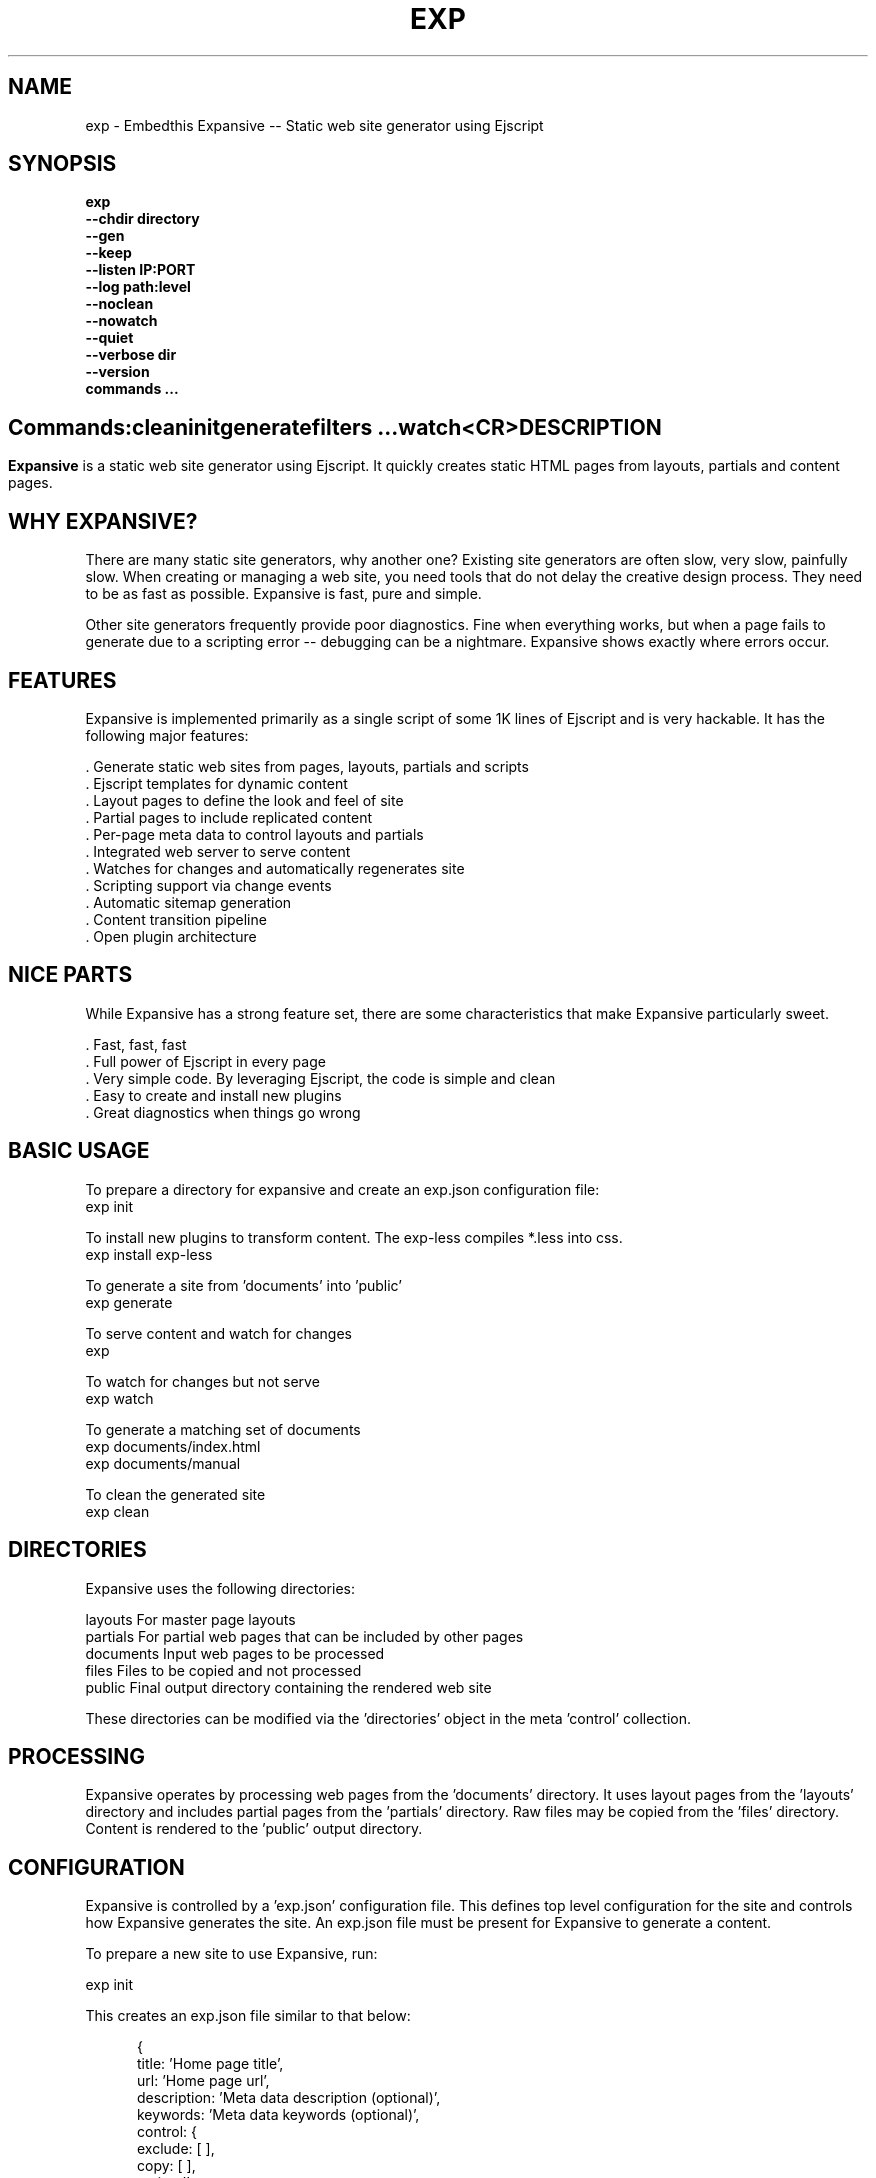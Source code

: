 .TH EXP "1" "March 2014" "exp" "User Commands"
.SH NAME
exp \- Embedthis Expansive -- Static web site generator using Ejscript
.SH SYNOPSIS
.B exp
    \fB--chdir directory\fR
    \fB--gen\fR
    \fB--keep\fR
    \fB--listen IP:PORT\fR
    \fB--log path:level\fR
    \fB--noclean\fR
    \fB--nowatch\fR
    \fB--quiet\fR
    \fB--verbose dir\fR
    \fB--version\fR
    \fBcommands ...\fB
.SH ""
.B Commands:
    clean
    init
    generate
    filters ...
    watch
    <CR>
.RE
.SH DESCRIPTION
\fBExpansive\fR is a static web site generator using Ejscript.
It quickly creates static HTML pages from layouts, partials and content pages.

.PP
.SH WHY EXPANSIVE?
There are many static site generators, why another one?  Existing site generators are often slow, very slow, painfully slow.
When creating or managing a web site, you need tools that do not delay the creative design process. They need to be as fast
as possible. Expansive is fast, pure and simple.
.PP
Other site generators frequently provide poor diagnostics. Fine when everything works, but when a page fails to generate due
to a scripting error -- debugging can be a nightmare. Expansive shows exactly where errors occur.

.SH FEATURES
Expansive is implemented primarily as a single script of some 1K lines of Ejscript and is very hackable.  It has the
following major features:

    . Generate static web sites from pages, layouts, partials and scripts
    . Ejscript templates for dynamic content
    . Layout pages to define the look and feel of site
    . Partial pages to include replicated content
    . Per-page meta data to control layouts and partials
    . Integrated web server to serve content
    . Watches for changes and automatically regenerates site
    . Scripting support via change events
    . Automatic sitemap generation
    . Content transition pipeline
    . Open plugin architecture

.SH NICE PARTS
While Expansive has a strong feature set, there are some characteristics that make Expansive particularly sweet.

    . Fast, fast, fast
    . Full power of Ejscript in every page
    . Very simple code. By leveraging Ejscript, the code is simple and clean
    . Easy to create and install new plugins
    . Great diagnostics when things go wrong

.PP
.SH BASIC USAGE
.PP
To prepare a directory for expansive and create an exp.json configuration file:
    exp init

To install new plugins to transform content. The exp-less compiles *.less into css. 
    exp install exp-less

To generate a site from 'documents' into 'public'
    exp generate

To serve content and watch for changes
    exp

To watch for changes but not serve
    exp watch

To generate a matching set of documents
    exp documents/index.html
    exp documents/manual

To clean the generated site
    exp clean

.PP
.SH DIRECTORIES
Expansive uses the following directories:

    layouts     For master page layouts
    partials    For partial web pages that can be included by other pages
    documents   Input web pages to be processed
    files       Files to be copied and not processed
    public      Final output directory containing the rendered web site

These directories can be modified via the 'directories' object in the meta 'control' collection.

.SH PROCESSING
Expansive operates by processing web pages from the 'documents' directory. It uses layout pages from the 'layouts' directory
and includes partial pages from the 'partials' directory. Raw files may be copied from the 'files' directory.  Content is
rendered to the 'public' output directory.

.SH CONFIGURATION
Expansive is controlled by a 'exp.json' configuration file. This defines top level configuration for the site and controls
how Expansive generates the site. An exp.json file must be present for Expansive to generate a content.
.PP
To prepare a new site to use Expansive, run:

    exp init

.PP
This creates an exp.json file similar to that below:
.PP
.RS 5
 {
    title: 'Home page title',
    url: 'Home page url',
    description: 'Meta data description (optional)',
    keywords: 'Meta data keywords (optional)',
    control: {
        exclude: [ ],
        copy: [ ],
        script: '',
        sitemap: {
            include: '/\\.html/'
        }
    }
 }
.RE
.PP
The contents of the exp.json file are added to the Expansive meta data collection that is provided to every page, layout and
partial. The exp.json file has a 'control' section that controls the operation of Expansive. The are a set of pre-defined
properties, but you can add your own data as well. See the META PROPERTIES section below.

.PP
In the control section, the 'exclude' array defines a set of file patterns to exclude from processing. The 'copy' array
defines a set of file patterns to copy without processing. These patterns are relative to the 'documents' directory. The
script string defines an optional global script to inject code into the Ejscript execution context. The sitemap collection
configures what documents to include in the generated sitemap XML file.

.SH DYNAMIC CONTENT
Expansive uses embedded Javascript in web pages to fully support dynamic content.  Scripts can be embedded via the special
Expansive tag '<@ ...  @>'. This will run the script when the page is generated and replace the script with generated data.
For example:

 <p>Today is <@ write(Date()) @>

The write function is used to render data to be used in place of the <@ @> element.  You can use 'writeSafe' to HTML
escape the data before writing. You can also use a simpler form <@= that means use the result of the Javascript
expression, HTML escapse the data and then write it. For example:

 <p>Today is <@= Date() @>

Even simpler, you can use an abbreviated @@variable to emit the value of a Javascript variable. For example:

 <p>Site URL is @@{meta.url}</p>

The top URL of the site may be abbreviated as '@~'.

.SH TRANSFORMATIONS
Expansive will interpret document extensions and automatically transform content from one format to another.  For example,
the filename 'instructions.html.md' tells Expansive that the data is in Markdown format via the '.md' extension and it
should be converted to 'html'.  Expansive will examine each nested extension and process the document until it reaches an
extension for which there is no further transformations defined.
.PP
Expansive uses the '.exp' extension to specify the document has embedded Ejscript. For example:

 index.html.md.exp

This means the file has Embedded Ejscript in a Markdown file that will be compiled to generate HTML. Expansive will process
this by first running the embedded Ejscript, then piping the result through the Markdown filter and finally saving the
result as 'index.html' after applying the appropriate layout.

.SH PLUGINS
Expansive may be extended via plugins that provide transformations and additional scripting capability. A site specifies the
plugins to use via a 'control.plugins' meta property in its exp.json. When a plugin is installed via 'exp install', the
plugin automatically to the ordered 'plugins' list in package.json.  When a plugin is loaded, it registers itself to handle
specific file extension transformations. The transformation pipeline for specific extensions can be overridden via the
'control.transforms' meta property.

.SH USEFUL PLUGINS
Here are some of the more useful Expansive plugins:
.TP 10
exp-bash
Run shell scripts and capture the output
.TP 10
exp-css
Process CSS files to add browser specific prefixs and minify the output. Requires 'autoprefixer' and 'recess' to be installed.
.TP 10
exp-gzip
Compress final output using gzip. Files are rendered with a 'gz' extension.
.TP 10
exp-js
Process Javascript files to mangle and minify. Requires 'uglify' to be installed.
.TP 10
exp-less
Process Less stylesheets into CSS. Requires 'recess' to be installed.

.SH LAYOUTS
A layout page defines the top level HTML content for a set of pages.  The layout defines the format, look and feel of the
web site so that each pages does not need to replicate this content. Despite the fact that pages nominate a layout page to
use, it is actually layout page that includes the content page inside it to create a composite page. The '<@ content @>' tag
in the layout is replaced with the actual web page data after separating the page meta data.
.PP
There can be multiple layout pages and the default layout is called 'default.html.exp'. Layout pages may next, i.e. may use
other layout pages.  Layout pages can use any desired transformation file extension.

.RS 5
 <!DOCTYPE html>
 <html lang="en">
 <head>
     <title><@= meta.title @></title>
     <link href="css/api.css" rel="stylesheet" type="text/css" />
 </head>
 <body>
     <div class="content">
         <@ content @>
     </div>
 </body>
 </html>
.RE
.PP

.SH PARTIALS
Web pages often need to have content that is common across a set of pages. Expansive supports this via partial pages that
can be included by any page, layout or other partial page. A page specifies a partial by using the 'partial' Javascript
function. For example:

 <@ partial('header') @>

The partial function will search for a file starting with 'header.html' in the 'partials' directory.  Partials are
transformed according to their extension. If a partial called 'header.html.md.exp' was found, then it will be first
transformed by running the embedded Ejscript, then piping the output into the Markdown to create html data that will then be
included in place of the original partial tag.

.PP
Partials can be nested, in that a partial page may include another parital page to any depth.

.SH META DATA
Pages, layouts and partials can define meta data at the top of the file via a Javascript literal.  Meta data is passed to
the Ejscript execution context for each page, layout and partial where scripts can examine and use in rendering pages.
.PP
.RS 5
 {
    draft: true,
    navigation: 'blog',
 }
 <h1>Page Header</h1>

.RE
The meta data is added to the current meta data collection and passed to the layout page and any partials used by the page.
The meta data can be accessed via the 'expansive.meta' Javascript property.

.PP

Meta data is inherited and aggregated as Expansive processes a web site directory. The meta data from upper directories is
passed down to lower directories. In this manner upper levels can define the parameters for subdirectories in the site. Meta
data is never passed back up the tree.
.PP
Meta data can also be defined by including additional 'exp.json' files at any level in the documents directory.

.SH META PROPERTIES
Expansive defines a rich set of meta properties for you to use in your pages:
.TP 12
basename
Basename portion of the public document filename.
.TP 12
control
Control collection specified in exp.json.
.TP 12
date
Generation date of the document.
.TP 12
document
Name of the document in 'documents' that is being processed.
.TP 12
extension
The extension of the public document filename.
.TP 12
extensions
The set of extensions on the original input document.
.TP 12
file
Filename of the document or partial being processed.
.TP 12
from
The filename extension being processed by the current transformation.
.TP 12
isLayout
True if a layout is being processed.
.TP 12
isPartial
True if a partial page is being processed.
.TP 12
layout
Layout page in use. Set to '' if no layout being used.
.TP 12
mode
Index in the modes property. The selected property collection is copied up to the top level of the meta data.
.TP 12
modes
Array of property collections. Used to define 'debug', 'release' configurations.
.TP 12
partial
Name of the partial page being processed.
.TP 12
path
Input filename of the document.
.TP 12
public
Final public filename for the document.
.TP 12
service
Name of the transformation service being run.
.TP 12
to
The destination filename extension after processing by the current transformation.
.TP 12
top
URL for the top level home page of the site.
.TP 12
url
URL for the current page.
.SH META CONTROL
Expansive defines a set of control properites in the meta.control:
.TP 12
copy
Array of patterns to copy without processing. The patterns may include "*" or "**". If a directory is specifed, all files
under the directory are copied.
.TP 12
directories
Directories collection. Entries for 'documents', 'files', 'public', 'layouts', and 'partials'.
.TP 12
exclude
Array of patterns to exclude from processing. The patterns may include "*" or "**". If a directory is specifed, all files
under the directory are excluded.
.TP 12
listen
Address on which to listen for HTTP requests. May be just a port number.
.TP 12
plugins
List of plugins to use.
.TP 12
plugins
List of plugins to use.
.TP 12
script
Script to evaluate to inject code into the Expansive Ejscript global execution context.
.TP 12
sitemap
Control what files to include in a sitemap.
.TP 12
transforms
Hash of extension mappings to a list of transform services for those mappings. Mappings are in the form 'ext -> ext'.
.TP 12
watch
Time in milliseconds to wait between checking for regeneration.

.SH CREATING PLUGINS
Expansive plugins are created using the Pak utility (https://embedthis.com/pak) and published to the Pak Catalog at
(https://embedthis.com/catalog/). The plugin contains a package.json file that includes an app.expansive property
collection. For example:

 {
    control: {
        transforms: {
            name:       'my-transform',
            from:       'ext1',
            to:         'ext2',
            script:     '
                function transform(contents, meta, service) {
                    return transformed data
                }
            '
        }
    }
 }
.PP

The plugin specifies a one or more transformations via the 'transforms' collection. Each transform definition provides an
implemention of a transform service. The 'name' property specifies the transform service name. The 'from' property specifies
the starting filename extension and the 'to' property specifies the ending extension. If all extensions are supported, set
the value to '*'. Both 'from' and 'to' may be arrays if multiple extensions are supported. 
.PP
The transform script should define a global 'transform' function that will be invoked for matching content.  It is invoked
with the 'contents' to transform (String), the meta data collection and the service object that contains service options.
The function should return the transformed data.
.PP
A plugin may also define other Ejscript functions and variables in 'script' that will be injected into the global scope of
Expansive when it executes.

.SH SCRIPTING
Expansive defines a top level global named "expansive" to access Expansive services. This object provides the following
properties and methods:

.TP
getFileMeta(filename)
To return the meta data specified in the given file.
.TP
collection({key: value})
To return a list of matching documents that have meta data matching the specified keys and values.
.TP
trace(tag, msg...)
To emit console trace while processing.

.SH COMMANDS
.TP
clean
Remove generated content from the 'public' output directory.
.TP
init
Initialize a directory by creating an 'exp.json' configuration file.
.TP
generate
Generate the site by processing files from 'documents', 'layouts', 'partials' and 'files' into the 'public' output directory.
.TP
watch
Watch for changes to 'documents', 'layouts' and 'partials' and regenerate the modified files. Changes to 'layouts' or 'partials' will cause the entire site to be regenerated.
.TP
<CR>
Running exp without any arguments will cause run the embedded web server to serve the site. By default Expansive will listen on port 4000. This can be modified via the 'listen' property in the meta collection.
.TP
patterns ...
Providing a list of patterns to filter the set of documents to generate.  Expansive will generate only the documents that
begin with the given patterns.


.SH OPTIONS
.TP 10
\fB\--chdir directory\fR
Change to directory before running.

.TP 10
\fB\--gen\fR
Used with the 'watch' command to do an initial generation before watching for changes.

.TP 10
\fB\--keep URI\fR
Keep intermediate files when transforming content. Useful for debugging.

.TP 10
\fB\--listen IP:PORT URI\fR
Change the port on which Expansive will listen. Can omit the IP portion and only specify a port.

.TP 10
\fB\--log filename:level\fR
Omit trace to the specified file. The level is a verbosity level from 0-5 with 5 being the most verbose.  The '-v' option is
an alias for level 1.  Can also abbreviate this switch by just specify a level option. For example: '-5'.  HTTP requests and
HTTP headers will be traced at levels 2-4.

.TP 10
\fB\--noclean\fR
Do not clean the 'public' directory before generating. By default Expansive will remove all the content under 'public' before
generating.

.TP 10
\fB\--nowatch\fR
Do not watch for changes when serving content.

.TP 10
\fB\--quiet\fR
Run in quiet mode. Do not emit activity trace to the console.

.TP 10
\fB\--verbose\fR
Run in verbose mode. Emit more activity trace.

.TP 10
\fB\--versions URI\fR
Show exp version information.

.PP
.SH "REPORTING BUGS"
Report bugs to dev@embedthis.com.
.SH COPYRIGHT
Copyright \(co 2004-2014 Embedthis Software. Bit and Ejscript are a trademarks of Embedthis Software.
.br
.SH "SEE ALSO"
ejs, me, http://embedthis.com/exp/
